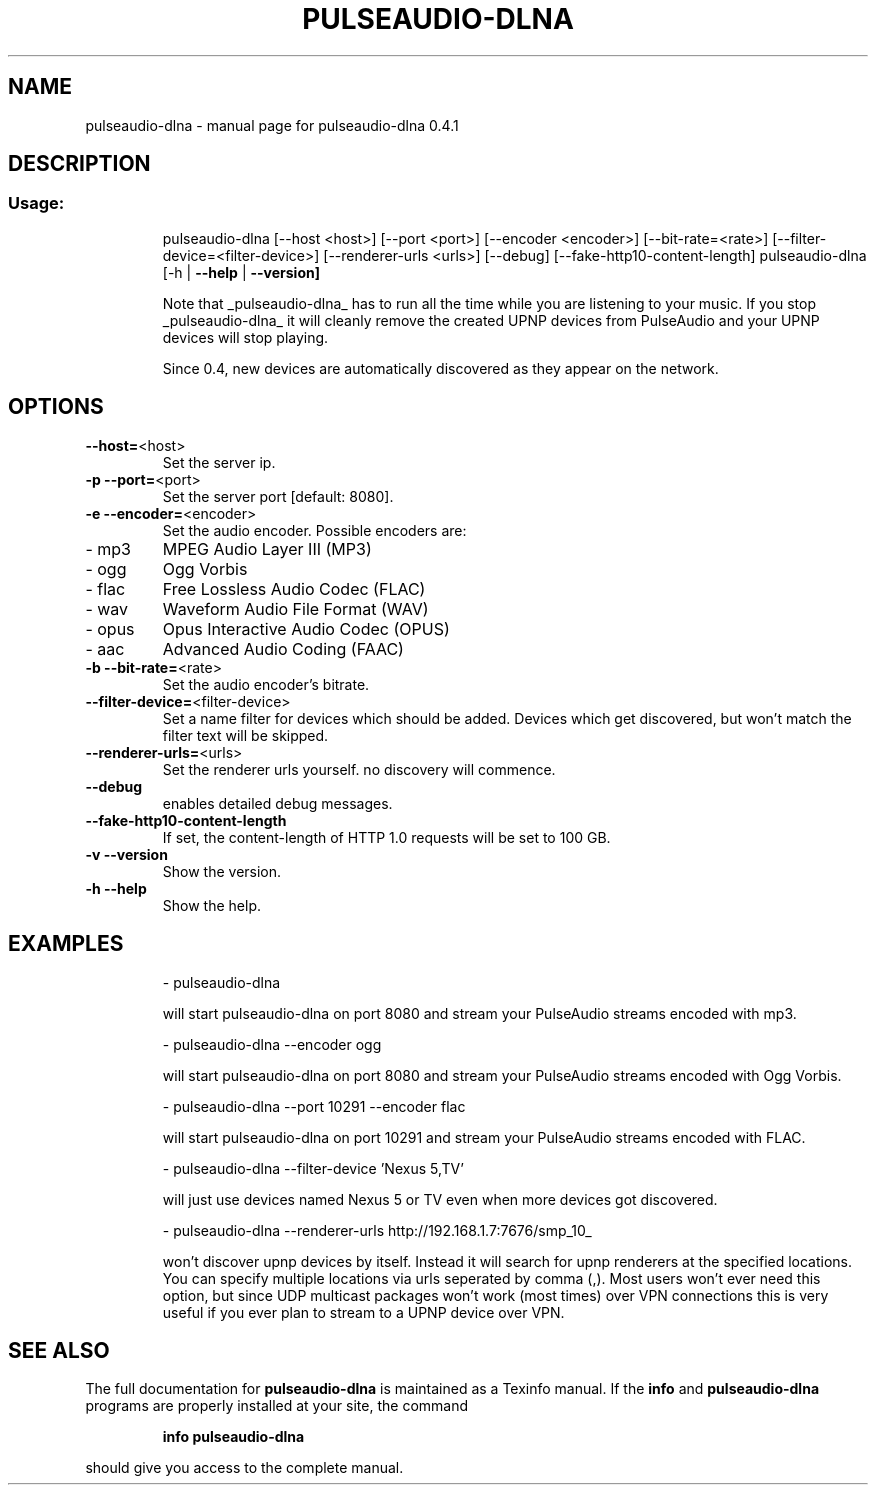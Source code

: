 .\" DO NOT MODIFY THIS FILE!  It was generated by help2man 1.47.1.
.TH PULSEAUDIO-DLNA "1" "juillet 2015" "pulseaudio-dlna 0.4.1" "User Commands"
.SH NAME
pulseaudio-dlna \- manual page for pulseaudio-dlna 0.4.1
.SH DESCRIPTION
.SS "Usage:"
.IP
pulseaudio\-dlna [\-\-host <host>] [\-\-port <port>] [\-\-encoder <encoder>] [\-\-bit\-rate=<rate>] [\-\-filter\-device=<filter\-device>] [\-\-renderer\-urls <urls>] [\-\-debug] [\-\-fake\-http10\-content\-length]
pulseaudio\-dlna [\-h | \fB\-\-help\fR | \fB\-\-version]\fR
.IP
Note that _pulseaudio\-dlna_ has to run all the time while you are listening to your music. If you stop _pulseaudio\-dlna_ it will cleanly remove the created UPNP devices from PulseAudio and your UPNP devices will stop playing.
.IP
Since 0.4, new devices are automatically discovered as they appear on the network.
.SH OPTIONS
.TP
\fB\-\-host=\fR<host>
Set the server ip.
.TP
\fB\-p\fR \fB\-\-port=\fR<port>
Set the server port [default: 8080].
.TP
\fB\-e\fR \fB\-\-encoder=\fR<encoder>
Set the audio encoder.
Possible encoders are:
.TP
\- mp3
MPEG Audio Layer III (MP3)
.TP
\- ogg
Ogg Vorbis
.TP
\- flac
Free Lossless Audio Codec (FLAC)
.TP
\- wav
Waveform Audio File Format (WAV)
.TP
\- opus
Opus Interactive Audio Codec (OPUS)
.TP
\- aac
Advanced Audio Coding (FAAC)
.TP
\fB\-b\fR \fB\-\-bit\-rate=\fR<rate>
Set the audio encoder's bitrate.
.TP
\fB\-\-filter\-device=\fR<filter\-device>
Set a name filter for devices which should be added.
Devices which get discovered, but won't match the
filter text will be skipped.
.TP
\fB\-\-renderer\-urls=\fR<urls>
Set the renderer urls yourself. no discovery will commence.
.TP
\fB\-\-debug\fR
enables detailed debug messages.
.TP
\fB\-\-fake\-http10\-content\-length\fR
If set, the content\-length of HTTP 1.0 requests will be set to 100 GB.
.TP
\fB\-v\fR \fB\-\-version\fR
Show the version.
.TP
\fB\-h\fR \fB\-\-help\fR
Show the help.
.SH EXAMPLES
.IP
\- pulseaudio\-dlna
.IP
will start pulseaudio\-dlna on port 8080 and stream your PulseAudio streams encoded with mp3.
.IP
\- pulseaudio\-dlna \-\-encoder ogg                   
.IP
will start pulseaudio\-dlna on port 8080 and stream your PulseAudio streams encoded with Ogg Vorbis.
.IP
\- pulseaudio\-dlna \-\-port 10291 \-\-encoder flac                     
.IP
will start pulseaudio\-dlna on port 10291 and stream your PulseAudio streams encoded with FLAC.
.IP
\- pulseaudio\-dlna \-\-filter\-device 'Nexus 5,TV'                    
.IP
will just use devices named Nexus 5 or TV even when more devices got discovered.
.IP
\- pulseaudio\-dlna \-\-renderer\-urls http://192.168.1.7:7676/smp_10_                         
.IP
won't discover upnp devices by itself. Instead it will search for upnp renderers
at the specified locations. You can specify multiple locations via urls
seperated by comma (,). Most users won't ever need this option, but since
UDP multicast packages won't work (most times) over VPN connections this is
very useful if you ever plan to stream to a UPNP device over VPN.
.SH "SEE ALSO"
The full documentation for
.B pulseaudio-dlna
is maintained as a Texinfo manual.  If the
.B info
and
.B pulseaudio-dlna
programs are properly installed at your site, the command
.IP
.B info pulseaudio-dlna
.PP
should give you access to the complete manual.
